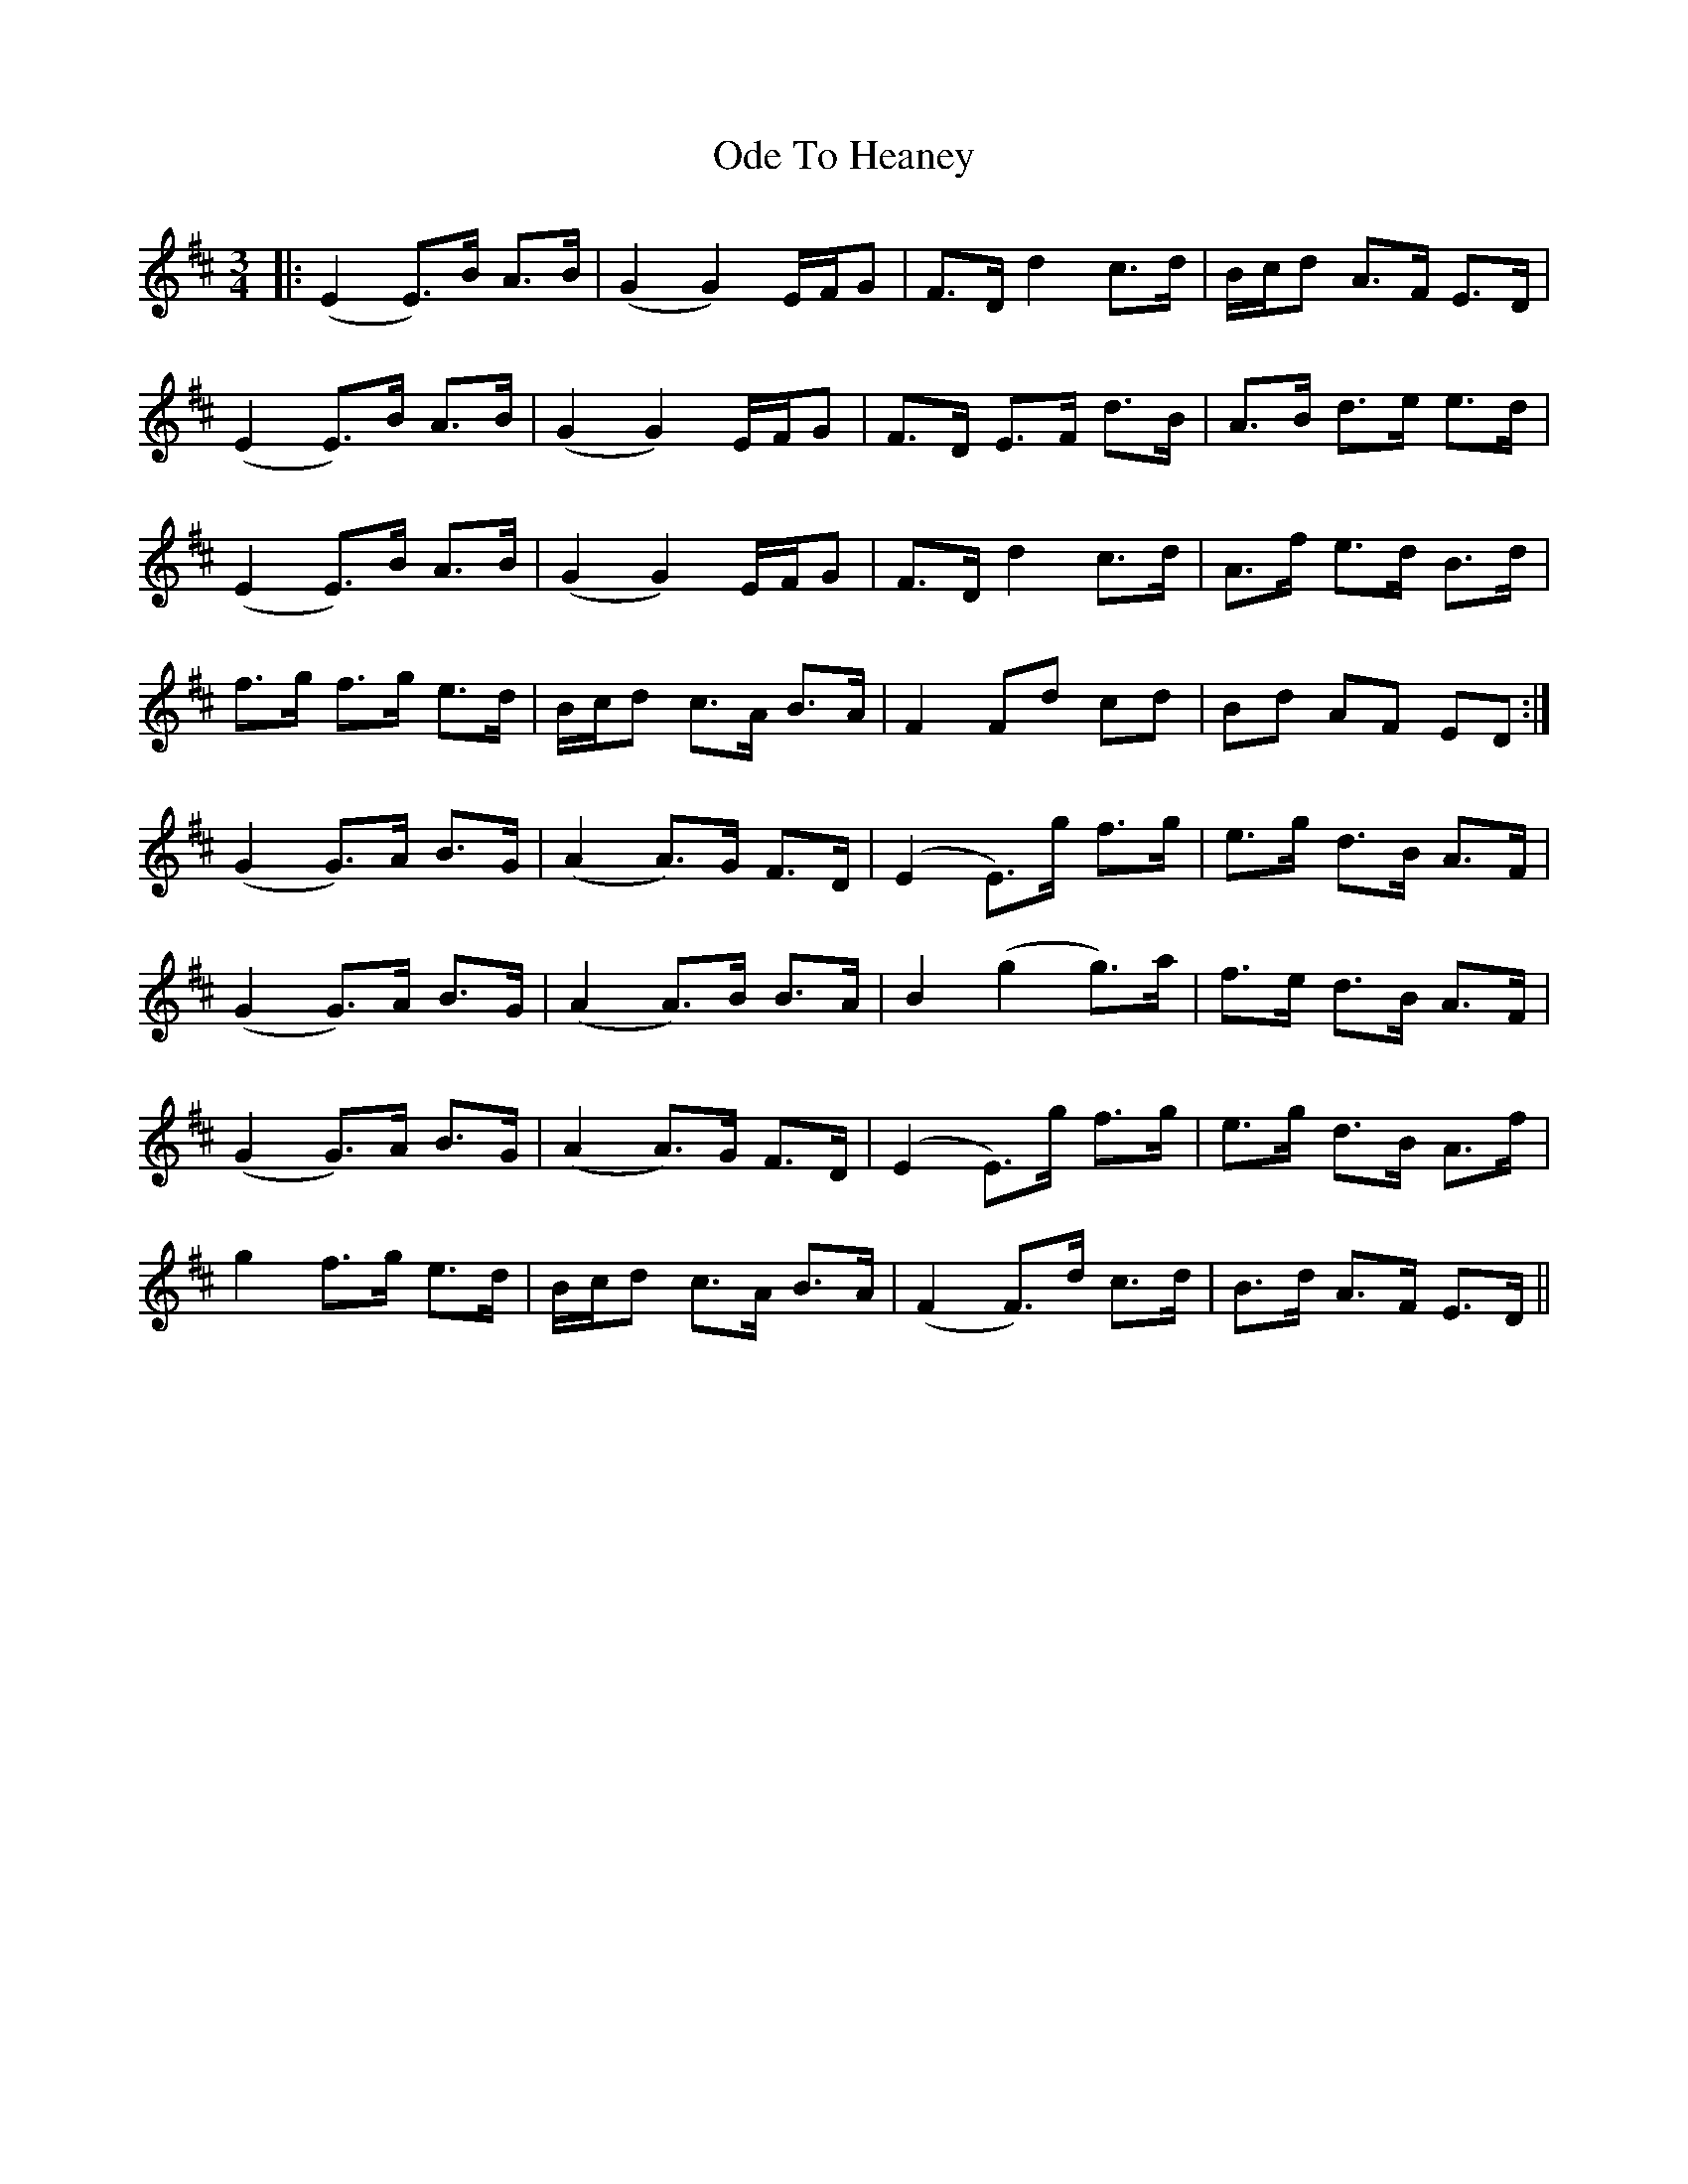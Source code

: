 X: 29992
T: Ode To Heaney
R: waltz
M: 3/4
K: Edorian
|:(E2 E3/2)B/ A3/2B/|(G2 G2) E/F/G|F3/2D/ d2 c3/2d/|B/c/d A3/2F/ E3/2D/|
(E2 E3/2)B/ A3/2B/|(G2 G2) E/F/G|F3/2D/ E3/2F/ d3/2B/|A3/2B/ d3/2e/ e3/2d/|
(E2 E3/2)B/ A3/2B/|(G2 G2) E/F/G|F3/2D/ d2 c3/2d/|A3/2f/ e3/2d/ B3/2d/|
f3/2g/ f3/2g/ e3/2d/|B/c/d c3/2A/ B3/2A/|F2 Fd cd|Bd AF ED:|
(G2 G3/2)A/ B3/2G/|(A2 A3/2)G/ F3/2D/|(E2 E3/2)g/ f3/2g/|e3/2g/ d3/2B/ A3/2F/|
(G2 G3/2)A/ B3/2G/|(A2 A3/2)B/ B3/2A/|B2 (g2 g3/2)a/|f3/2e/ d3/2B/ A3/2F/|
(G2 G3/2)A/ B3/2G/|(A2 A3/2)G/ F3/2D/|(E2 E3/2)g/ f3/2g/|e3/2g/ d3/2B/ A3/2f/|
g2 f3/2g/ e3/2d/|B/c/d c3/2A/ B3/2A/|(F2 F3/2)d/ c3/2d/|B3/2d/ A3/2F/ E3/2D/||


